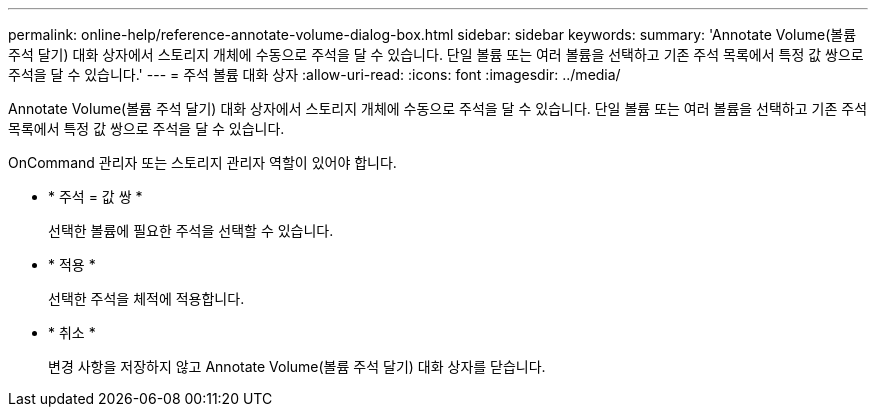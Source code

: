 ---
permalink: online-help/reference-annotate-volume-dialog-box.html 
sidebar: sidebar 
keywords:  
summary: 'Annotate Volume(볼륨 주석 달기) 대화 상자에서 스토리지 개체에 수동으로 주석을 달 수 있습니다. 단일 볼륨 또는 여러 볼륨을 선택하고 기존 주석 목록에서 특정 값 쌍으로 주석을 달 수 있습니다.' 
---
= 주석 볼륨 대화 상자
:allow-uri-read: 
:icons: font
:imagesdir: ../media/


[role="lead"]
Annotate Volume(볼륨 주석 달기) 대화 상자에서 스토리지 개체에 수동으로 주석을 달 수 있습니다. 단일 볼륨 또는 여러 볼륨을 선택하고 기존 주석 목록에서 특정 값 쌍으로 주석을 달 수 있습니다.

OnCommand 관리자 또는 스토리지 관리자 역할이 있어야 합니다.

* * 주석 = 값 쌍 *
+
선택한 볼륨에 필요한 주석을 선택할 수 있습니다.

* * 적용 *
+
선택한 주석을 체적에 적용합니다.

* * 취소 *
+
변경 사항을 저장하지 않고 Annotate Volume(볼륨 주석 달기) 대화 상자를 닫습니다.


